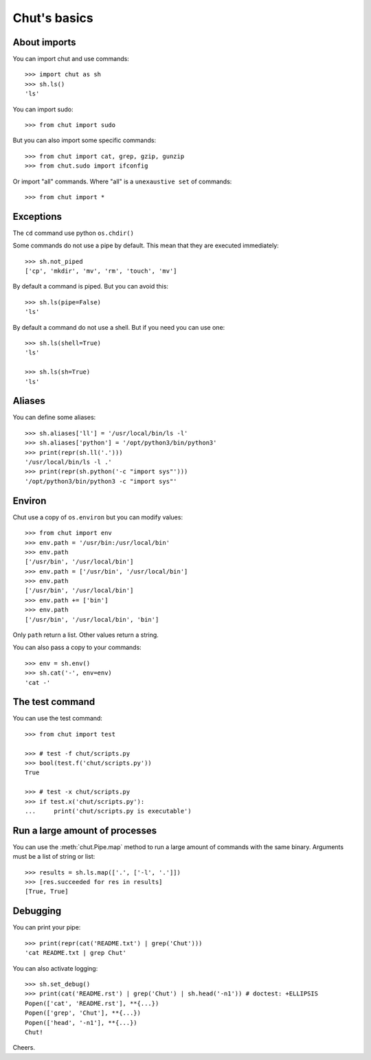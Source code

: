 =============
Chut's basics
=============

About imports
=============

You can import chut and use commands::

    >>> import chut as sh
    >>> sh.ls()
    'ls'

You can import sudo::

    >>> from chut import sudo

But you can also import some specific commands::

    >>> from chut import cat, grep, gzip, gunzip
    >>> from chut.sudo import ifconfig

Or import "all" commands. Where "all" is a ``unexaustive set`` of commands::

    >>> from chut import *


Exceptions
==========

The ``cd`` command use python ``os.chdir()``

Some commands do not use a pipe by default. This mean that they are executed immediately::

    >>> sh.not_piped
    ['cp', 'mkdir', 'mv', 'rm', 'touch', 'mv']

By default a command is piped. But you can avoid this::

    >>> sh.ls(pipe=False)
    'ls'

By default a command do not use a shell. But if you need you can use one::

    >>> sh.ls(shell=True)
    'ls'

    >>> sh.ls(sh=True)
    'ls'

Aliases
========

You can define some aliases::

  >>> sh.aliases['ll'] = '/usr/local/bin/ls -l'
  >>> sh.aliases['python'] = '/opt/python3/bin/python3'
  >>> print(repr(sh.ll('.')))
  '/usr/local/bin/ls -l .'
  >>> print(repr(sh.python('-c "import sys"')))
  '/opt/python3/bin/python3 -c "import sys"'

Environ
=======

..
  >>> sh.env.old_path = sh.env.path

Chut use a copy of ``os.environ`` but you can modify values::

  >>> from chut import env
  >>> env.path = '/usr/bin:/usr/local/bin'
  >>> env.path
  ['/usr/bin', '/usr/local/bin']
  >>> env.path = ['/usr/bin', '/usr/local/bin']
  >>> env.path
  ['/usr/bin', '/usr/local/bin']
  >>> env.path += ['bin']
  >>> env.path
  ['/usr/bin', '/usr/local/bin', 'bin']

Only ``path`` return a list. Other values return a string.

..
  >>> env.path = env.old_path

You can also pass a copy to your commands::

  >>> env = sh.env()
  >>> sh.cat('-', env=env)
  'cat -'

The test command
================

You can use the test command::

    >>> from chut import test

    >>> # test -f chut/scripts.py
    >>> bool(test.f('chut/scripts.py'))
    True

    >>> # test -x chut/scripts.py
    >>> if test.x('chut/scripts.py'):
    ...     print('chut/scripts.py is executable')

Run a large amount of processes
===============================

You can use the :meth:`chut.Pipe.map` method to run a large amount of commands with the
same binary. Arguments must be a list of string or list::

    >>> results = sh.ls.map(['.', ['-l', '.']])
    >>> [res.succeeded for res in results]
    [True, True]

Debugging
==========

You can print your pipe::

    >>> print(repr(cat('README.txt') | grep('Chut')))
    'cat README.txt | grep Chut'

You can also activate logging::

    >>> sh.set_debug()
    >>> print(cat('README.rst') | grep('Chut') | sh.head('-n1')) # doctest: +ELLIPSIS
    Popen(['cat', 'README.rst'], **{...})
    Popen(['grep', 'Chut'], **{...})
    Popen(['head', '-n1'], **{...})
    Chut!
 

Cheers.

